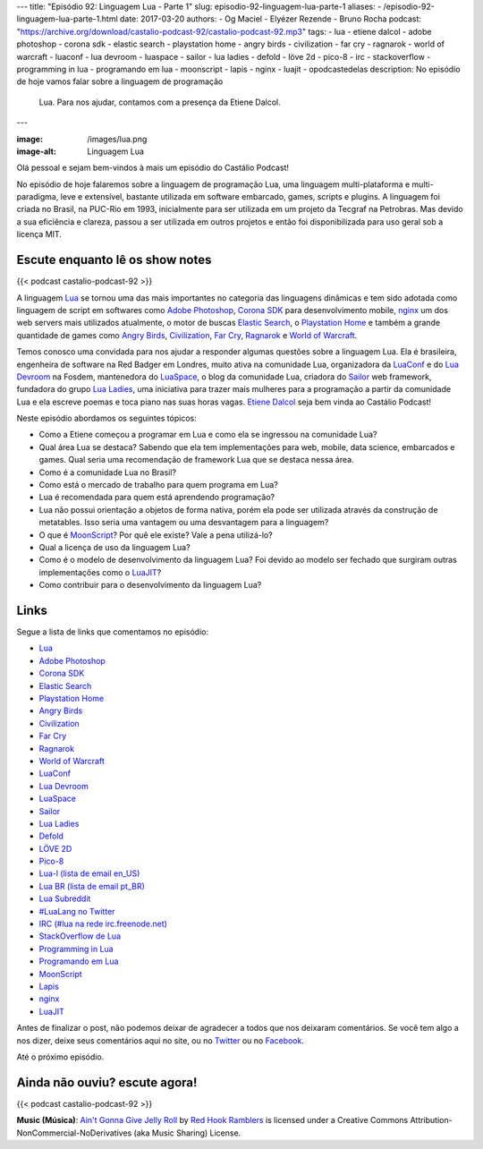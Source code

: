 ---
title: "Episódio 92: Linguagem Lua - Parte 1"
slug: episodio-92-linguagem-lua-parte-1
aliases:
- /episodio-92-linguagem-lua-parte-1.html
date: 2017-03-20
authors:
- Og Maciel
- Elyézer Rezende
- Bruno Rocha
podcast: "https://archive.org/download/castalio-podcast-92/castalio-podcast-92.mp3"
tags:
- lua
- etiene dalcol
- adobe photoshop
- corona sdk
- elastic search
- playstation home
- angry birds
- civilization
- far cry
- ragnarok
- world of warcraft
- luaconf
- lua devroom
- luaspace
- sailor
- lua ladies
- defold
- löve 2d
- pico-8
- irc
- stackoverflow
- programming in lua
- programando em lua
- moonscript
- lapis
- nginx
- luajit
- opodcastedelas
description: No episódio de hoje vamos falar sobre a linguagem de programação
              Lua. Para nos ajudar, contamos com a presença da Etiene Dalcol.
---

:image: /images/lua.png
:image-alt: Linguagem Lua

Olá pessoal e sejam bem-vindos à mais um episódio do Castálio Podcast!

No episódio de hoje falaremos sobre a linguagem de programação Lua, uma
linguagem multi-plataforma e multi-paradigma, leve e extensível, bastante
utilizada em software embarcado, games, scripts e plugins. A linguagem foi
criada no Brasil, na PUC-Rio em 1993, inicialmente para ser utilizada em um
projeto da Tecgraf na Petrobras. Mas devido a sua eficiência e clareza, passou
a ser utilizada em outros projetos e então foi disponibilizada para uso geral
sob a licença MIT.

.. more

Escute enquanto lê os show notes
--------------------------------

{{< podcast castalio-podcast-92 >}}

.. raw:: html

    <br />

A linguagem `Lua`_ se tornou uma das mais importantes no categoria das
linguagens dinâmicas e tem sido adotada como linguagem de script em softwares
como `Adobe Photoshop`_, `Corona SDK`_ para desenvolvimento mobile, `nginx`_ um
dos web servers mais utilizados atualmente, o motor de buscas `Elastic Search`_, o
`Playstation Home`_ e também a grande quantidade de games como `Angry Birds`_,
`Civilization`_, `Far Cry`_, `Ragnarok`_ e `World of Warcraft`_.

Temos conosco uma convidada para nos ajudar a responder algumas questões sobre
a linguagem Lua. Ela é brasileira, engenheira de software na Red Badger em
Londres, muito ativa na comunidade Lua, organizadora da `LuaConf`_ e do `Lua
Devroom`_ na Fosdem, mantenedora do `LuaSpace`_, o blog da comunidade Lua, criadora
do `Sailor`_ web framework, fundadora do grupo `Lua Ladies`_, uma iniciativa para
trazer mais mulheres para a programação a partir da comunidade Lua e ela
escreve poemas e toca piano nas suas horas vagas. `Etiene Dalcol
<http://etiene.net/>`_ seja bem vinda ao Castálio Podcast!

Neste episódio abordamos os seguintes tópicos:

* Como a Etiene começou a programar em Lua e como ela se ingressou na
  comunidade Lua?
* Qual área Lua se destaca? Sabendo que ela tem implementações para web,
  mobile, data science, embarcados e games. Qual seria uma recomendação de
  framework Lua que se destaca nessa área.
* Como é a comunidade Lua no Brasil?
* Como está o mercado de trabalho para quem programa em Lua?
* Lua é recomendada para quem está aprendendo programação?
* Lua não possui orientação a objetos de forma nativa, porém ela pode ser
  utilizada através da construção de metatables. Isso seria uma vantagem ou uma
  desvantagem para a linguagem?
* O que é `MoonScript`_? Por quê ele existe? Vale a pena utilizá-lo?
* Qual a licença de uso da linguagem Lua?
* Como é o modelo de desenvolvimento da linguagem Lua? Foi devido ao modelo ser
  fechado que surgiram outras implementações como o `LuaJIT`_?
* Como contribuir para o desenvolvimento da linguagem Lua?

Links
-----

Segue a lista de links que comentamos no episódio:

* `Lua`_
* `Adobe Photoshop`_
* `Corona SDK`_
* `Elastic Search`_
* `Playstation Home`_
* `Angry Birds`_
* `Civilization`_
* `Far Cry`_
* `Ragnarok`_
* `World of Warcraft`_
* `LuaConf`_
* `Lua Devroom`_
* `LuaSpace`_
* `Sailor`_
* `Lua Ladies`_
* `Defold`_
* `LÖVE 2D`_
* `Pico-8`_
* `Lua-l (lista de email en_US)`_
* `Lua BR (lista de email pt_BR)`_
* `Lua Subreddit`_
* `#LuaLang no Twitter`_
* `IRC (#lua na rede irc.freenode.net)`_
* `StackOverflow de Lua`_
* `Programming in Lua`_
* `Programando em Lua`_
* `MoonScript`_
* `Lapis`_
* `nginx`_
* `LuaJIT`_

Antes de finalizar o post, não podemos deixar de agradecer a todos que nos
deixaram comentários. Se você tem algo a nos dizer, deixe seus comentários aqui
no site, ou no `Twitter <https://twitter.com/castaliopod>`_ ou no `Facebook
<https://www.facebook.com/castaliopod>`_.

Até o próximo episódio.

Ainda não ouviu? escute agora!
------------------------------

{{< podcast castalio-podcast-92 >}}

.. class:: alert alert-info

    **Music (Música)**: `Ain't Gonna Give Jelly Roll`_ by `Red Hook Ramblers`_ is licensed under a Creative Commons Attribution-NonCommercial-NoDerivatives (aka Music Sharing) License.

.. Mentioned
.. _Lua: http://www.lua.org/
.. _Adobe Photoshop: https://www.adobe.com/br/products/photoshop.html
.. _Corona SDK: https://coronalabs.com/corona-sdk/
.. _Elastic Search: https://www.elastic.co/products/elasticsearch
.. _Playstation Home: https://pt.wikipedia.org/wiki/PlayStation_Home
.. _Angry Birds: https://www.angrybirds.com/
.. _Civilization: https://civilization.com/pt-BR
.. _Far Cry: https://far-cry.ubisoft.com/primal/pt-BR/
.. _Ragnarok: http://www.playragnarok.com/
.. _World of Warcraft: https://worldofwarcraft.com/pt-br/
.. _LuaConf: http://luaconf.com/pt
.. _Lua Devroom: https://fosdem.org/2017/schedule/track/lua/
.. _LuaSpace: http://lua.space/
.. _Sailor: http://www.sailorproject.org/
.. _Lua Ladies: http://lualadies.org/
.. _Defold: http://www.defold.com/defold/
.. _LÖVE 2D: https://love2d.org/
.. _Pico-8: http://www.lexaloffle.com/pico-8.php
.. _Lua-l (lista de email en_US): http://www.lua.org/lua-l.html
.. _Lua BR (lista de email pt_BR): http://www.lua.org/lua-br.html
.. _Lua Subreddit: https://www.reddit.com/r/lua/
.. _#LuaLang no Twitter: https://twitter.com/hashtag/LuaLang
.. _IRC (#lua na rede irc.freenode.net): irc://irc.freenode.net/lua
.. _StackOverflow de Lua: http://pt.stackoverflow.com/questions/tagged/lua
.. _Programming in Lua: https://www.goodreads.com/book/show/1332383.Programming_in_Lua
.. _Programando em Lua: http://www.grupogen.com.br/programando-em-lua?code=luaorg
.. _MoonScript: https://moonscript.org/
.. _Lapis: http://leafo.net/lapis/
.. _nginx: http://nginx.org/
.. _LuaJIT: http://luajit.org/

.. Footer
.. _Ain't Gonna Give Jelly Roll: http://freemusicarchive.org/music/Red_Hook_Ramblers/Live__WFMU_on_Antique_Phonograph_Music_Program_with_MAC_Feb_8_2011/Red_Hook_Ramblers_-_12_-_Aint_Gonna_Give_Jelly_Roll
.. _Red Hook Ramblers: http://www.redhookramblers.com/
